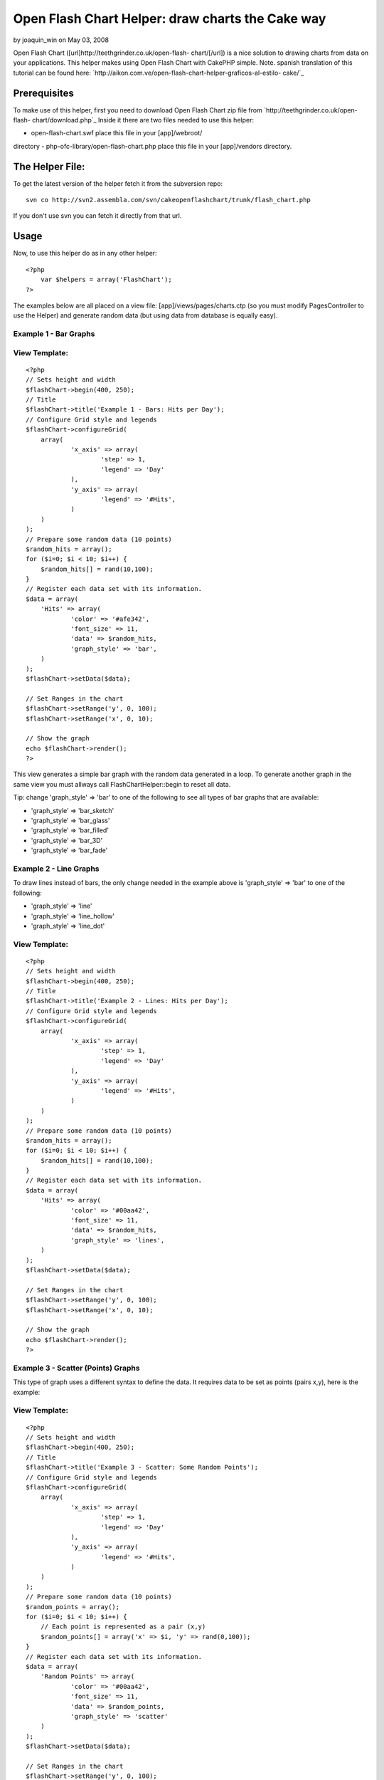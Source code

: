 Open Flash Chart Helper: draw charts the Cake way
=================================================

by joaquin_win on May 03, 2008

Open Flash Chart ([url]http://teethgrinder.co.uk/open-flash-
chart/[/url]) is a nice solution to drawing charts from data on your
applications. This helper makes using Open Flash Chart with CakePHP
simple.
Note. spanish translation of this tutorial can be found here:
`http://aikon.com.ve/open-flash-chart-helper-graficos-al-estilo-
cake/`_

Prerequisites
~~~~~~~~~~~~~
To make use of this helper, first you need to download Open Flash
Chart zip file from `http://teethgrinder.co.uk/open-flash-
chart/download.php`_
Inside it there are two files needed to use this helper:

- open-flash-chart.swf place this file in your [app]/webroot/
directory
- php-ofc-library/open-flash-chart.php place this file in your
[app]/vendors directory.


The Helper File:
~~~~~~~~~~~~~~~~
To get the latest version of the helper fetch it from the subversion
repo:

::

    svn co http://svn2.assembla.com/svn/cakeopenflashchart/trunk/flash_chart.php

If you don't use svn you can fetch it directly from that url.


Usage
~~~~~
Now, to use this helper do as in any other helper:

::

    <?php
    	var $helpers = array('FlashChart');
    ?>

The examples below are all placed on a view file:
[app]/views/pages/charts.ctp (so you must modify PagesController to
use the Helper) and generate random data (but using data from database
is equally easy).


Example 1 - Bar Graphs
``````````````````````

View Template:
``````````````

::

    <?php
    // Sets height and width
    $flashChart->begin(400, 250);
    // Title
    $flashChart->title('Example 1 - Bars: Hits per Day');
    // Configure Grid style and legends
    $flashChart->configureGrid(
    	array(
    		'x_axis' => array(
    			'step' => 1,
    			'legend' => 'Day'
    		),
    		'y_axis' => array(
    			'legend' => '#Hits',
    		)
    	)
    );
    // Prepare some random data (10 points)
    $random_hits = array();
    for ($i=0; $i < 10; $i++) { 
    	$random_hits[] = rand(10,100);
    }
    // Register each data set with its information.
    $data = array(
    	'Hits' => array(
    		'color' => '#afe342',
    		'font_size' => 11,
    		'data' => $random_hits,
    		'graph_style' => 'bar',
    	)
    );
    $flashChart->setData($data);
    
    // Set Ranges in the chart
    $flashChart->setRange('y', 0, 100);
    $flashChart->setRange('x', 0, 10);
    
    // Show the graph
    echo $flashChart->render();
    ?>

This view generates a simple bar graph with the random data generated
in a loop. To generate another graph in the same view you must allways
call FlashChartHelper::begin to reset all data.

Tip: change 'graph_style' => 'bar' to one of the following to see all
types of bar graphs that are available:

+ 'graph_style' => 'bar_sketch'
+ 'graph_style' => 'bar_glass'
+ 'graph_style' => 'bar_filled'
+ 'graph_style' => 'bar_3D'
+ 'graph_style' => 'bar_fade'



Example 2 - Line Graphs
```````````````````````
To draw lines instead of bars, the only change needed in the example
above is 'graph_style' => 'bar' to one of the following:

+ 'graph_style' => 'line'
+ 'graph_style' => 'line_hollow'
+ 'graph_style' => 'line_dot'



View Template:
``````````````

::

    <?php
    // Sets height and width
    $flashChart->begin(400, 250);
    // Title
    $flashChart->title('Example 2 - Lines: Hits per Day');
    // Configure Grid style and legends
    $flashChart->configureGrid(
    	array(
    		'x_axis' => array(
    			'step' => 1,
    			'legend' => 'Day'
    		),
    		'y_axis' => array(
    			'legend' => '#Hits',
    		)
    	)
    );
    // Prepare some random data (10 points)
    $random_hits = array();
    for ($i=0; $i < 10; $i++) { 
    	$random_hits[] = rand(10,100);
    }
    // Register each data set with its information.
    $data = array(
    	'Hits' => array(
    		'color' => '#00aa42',
    		'font_size' => 11,
    		'data' => $random_hits,
    		'graph_style' => 'lines',
    	)
    );
    $flashChart->setData($data);
    
    // Set Ranges in the chart
    $flashChart->setRange('y', 0, 100);
    $flashChart->setRange('x', 0, 10);
    
    // Show the graph
    echo $flashChart->render();
    ?>



Example 3 - Scatter (Points) Graphs
```````````````````````````````````
This type of graph uses a different syntax to define the data. It
requires data to be set as points (pairs x,y), here is the example:

View Template:
``````````````

::

    <?php
    // Sets height and width
    $flashChart->begin(400, 250);
    // Title
    $flashChart->title('Example 3 - Scatter: Some Random Points');
    // Configure Grid style and legends
    $flashChart->configureGrid(
    	array(
    		'x_axis' => array(
    			'step' => 1,
    			'legend' => 'Day'
    		),
    		'y_axis' => array(
    			'legend' => '#Hits',
    		)
    	)
    );
    // Prepare some random data (10 points)
    $random_points = array();
    for ($i=0; $i < 10; $i++) { 
    	// Each point is represented as a pair (x,y)
    	$random_points[] = array('x' => $i, 'y' => rand(0,100));
    }
    // Register each data set with its information.
    $data = array(
    	'Random Points' => array(
    		'color' => '#00aa42',
    		'font_size' => 11,
    		'data' => $random_points,
    		'graph_style' => 'scatter'
    	)
    );
    $flashChart->setData($data);
    
    // Set Ranges in the chart
    $flashChart->setRange('y', 0, 100);
    $flashChart->setRange('x', 0, 10);
    
    // Show the graph
    echo $flashChart->render();
    ?>



Example 4 - Pie Graphs
``````````````````````
This type of graph also uses a different syntax, here is the example:

View Template:
``````````````

::

    <?php
    $flashChart->begin(400, 250);
    $flashChart->title('Example 4 - Pie Chart: My imaginary Browser Stats');
    $browser_data = array(
    	'Firefox' => array(
    		'value' => 30
    	),
    	'Opera' => array(
    		'value' => 7
    	),
    	'IE' => array(
    		'value' => 38
    	),
    	'Other' => array(
    		'value' => 25
    	)
    );
    $flashChart->pie($browser_data);
    
    echo $flashChart->render();
    ?>

Tip: Flash Chart Helper automatically selects colors for each element
in data if you don't set them explicitly.


Example 5 - Mixed Graphs
````````````````````````
Open Flash Chart allows to draw various data sets inside one graph,
you can mix bars with lines and scatter, here are some examples that
extend the first example.

View Template:
``````````````

::

    <?php
    // Sets height and width
    $flashChart->begin(400, 250);
    // Title
    $flashChart->title('Example 5 - Mixed: Hits per Day vs. # Visits');
    // Configure Grid style and legends
    $flashChart->configureGrid(
    	array(
    		'x_axis' => array(
    			'step' => 1,
    			'legend' => 'Day'
    		),
    		'y_axis' => array(
    			'legend' => '#Hits',
    		)
    	)
    );
    // Prepare some random data (10 points)
    $visits = array();
    $random_hits2 = array();
    for ($i=0; $i < 10; $i++) { 
    	$visits[] = rand(10,50);
    	$random_hits2[] = rand(50,100);
    }
    // Register each data set with its information.
    $data = array(
    	'Hits' => array(
    		'color' => '#afe342',
    		'font_size' => 11,
    		'data' => $random_hits2,
    		'graph_style' => 'line_dot',
    	),
    	'Visits' => array(
    		'color' => '#324aef',
    		'font_size' => 11,
    		'data' => $visits,
    		'graph_style' => 'bar',
    	)
    );
    $flashChart->setData($data);
    
    // Set Ranges in the chart
    $flashChart->setRange('y', 0, 100);
    $flashChart->setRange('x', 0, 10);
    
    // Show the graph
    echo $flashChart->render();
    ?>



Results
~~~~~~~
The results from this examples can be found at
`http://aikon.com.ve/flashchart/`_

What's Missing
~~~~~~~~~~~~~~
At this point there are two types of charts that Open Flash Chart
allows that the Helper doesn't implement:

+ High Low Close: `http://teethgrinder.co.uk/open-flash-chart/gallery-
  hlc.php`_
+ Candle: `http://teethgrinder.co.uk/open-flash-chart/gallery-
  candle.php`_

Some enhancements could be done:

+ Some higher level function to encapsulate many of the lines used in
  the examples can be written.
+ Automatically choosing the ranges of the axis.

If you find anything missing, please report it:
`http://trac2.assembla.com/cakeopenflashchart/newticket`_

.. _http://trac2.assembla.com/cakeopenflashchart/newticket: http://trac2.assembla.com/cakeopenflashchart/newticket
.. _http://aikon.com.ve/open-flash-chart-helper-graficos-al-estilo-cake/: http://aikon.com.ve/open-flash-chart-helper-graficos-al-estilo-cake/
.. _http://teethgrinder.co.uk/open-flash-chart/download.php: http://teethgrinder.co.uk/open-flash-chart/download.php
.. _http://teethgrinder.co.uk/open-flash-chart/gallery-hlc.php: http://teethgrinder.co.uk/open-flash-chart/gallery-hlc.php
.. _http://teethgrinder.co.uk/open-flash-chart/gallery-candle.php: http://teethgrinder.co.uk/open-flash-chart/gallery-candle.php
.. _http://aikon.com.ve/flashchart/: http://aikon.com.ve/flashchart/
.. meta::
    :title: Open Flash Chart Helper: draw charts the Cake way
    :description: CakePHP Article related to flash,graph,chart,charts,FlashChart,FlashChartHelper,Helpers
    :keywords: flash,graph,chart,charts,FlashChart,FlashChartHelper,Helpers
    :copyright: Copyright 2008 joaquin_win
    :category: helpers

